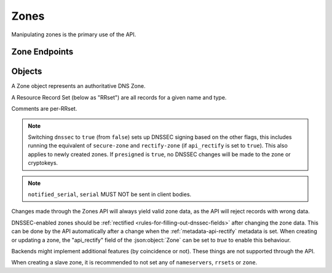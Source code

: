 Zones
=====

Manipulating zones is the primary use of the API.

Zone Endpoints
--------------

.. openapi:: swagger/authoritative-api-swagger.yaml
  :paths: /servers/{server_id}/zones /servers/{server_id}/zones/{zone_id} /servers/{server_id}/zones/{zone_id}/axfr-retrieve /servers/{server_id}/zones/{zone_id}/notify /servers/{server_id}/zones/{zone_id}/export /servers/{server_id}/zones/{zone_id}/rectify

Objects
-------

A Zone object represents an authoritative DNS Zone.

A Resource Record Set (below as "RRset") are all records for a given name and type.

Comments are per-RRset.

.. openapi:: swagger/authoritative-api-swagger.yaml
  :definitions: Zone RRSet Record Comment

.. note::

  Switching ``dnssec`` to ``true`` (from ``false``) sets up DNSSEC signing
  based on the other flags, this includes running the equivalent of
  ``secure-zone`` and ``rectify-zone`` (if ``api_rectify`` is set to ``true``).
  This also applies to newly created zones. If ``presigned`` is ``true``,
  no DNSSEC changes will be made to the zone or cryptokeys.

.. note::

  ``notified_serial``, ``serial`` MUST NOT be sent in client bodies.

Changes made through the Zones API will always yield valid zone data, as the API will reject records with wrong data.

DNSSEC-enabled zones should be :ref:`rectified <rules-for-filling-out-dnssec-fields>` after changing the zone data.
This can be done by the API automatically after a change when the :ref:`metadata-api-rectify` metadata is set.
When creating or updating a zone, the "api_rectify" field of the :json:object:`Zone` can be set to `true` to enable this behaviour.

Backends might implement additional features (by coincidence or not).
These things are not supported through the API.

When creating a slave zone, it is recommended to not set any of
``nameservers``, ``rrsets`` or ``zone``.
